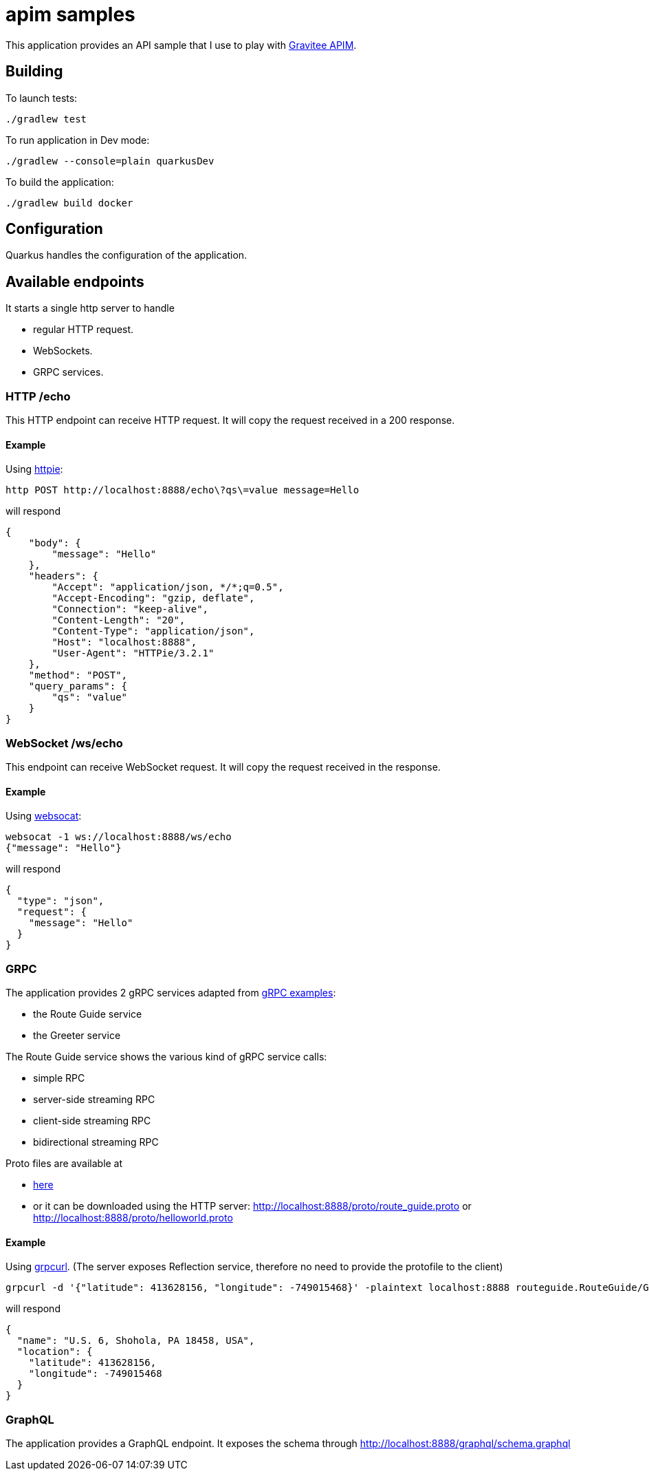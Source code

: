 = apim samples

This application provides an API sample
that I use to play with https://github.com/gravitee-io/gravitee-api-management[Gravitee APIM].


== Building

To launch tests:
----
./gradlew test
----

To run application in Dev mode:
----
./gradlew --console=plain quarkusDev
----

To build the application:
----
./gradlew build docker
----

== Configuration

Quarkus handles the configuration of the application.

== Available endpoints

It starts a single http server to handle

- regular HTTP request.
- WebSockets.
- GRPC services.

=== HTTP /echo

This HTTP endpoint can receive HTTP request. It will copy the request received in a 200 response.

==== Example

Using https://httpie.io/cli[httpie]:
----
http POST http://localhost:8888/echo\?qs\=value message=Hello
----

will respond

[source,json]
----
{
    "body": {
        "message": "Hello"
    },
    "headers": {
        "Accept": "application/json, */*;q=0.5",
        "Accept-Encoding": "gzip, deflate",
        "Connection": "keep-alive",
        "Content-Length": "20",
        "Content-Type": "application/json",
        "Host": "localhost:8888",
        "User-Agent": "HTTPie/3.2.1"
    },
    "method": "POST",
    "query_params": {
        "qs": "value"
    }
}
----

=== WebSocket /ws/echo

This endpoint can receive WebSocket request. It will copy the request received in the response.

==== Example

Using https://github.com/vi/websocat[websocat]:
----
websocat -1 ws://localhost:8888/ws/echo
{"message": "Hello"}
----

will respond

[source,json]
----
{
  "type": "json",
  "request": {
    "message": "Hello"
  }
}
----

=== GRPC

The application provides 2 gRPC services adapted from https://github.com/grpc/grpc-java/tree/master/examples[gRPC examples]:

- the Route Guide service
- the Greeter service

The Route Guide service shows the various kind of gRPC service calls:

- simple RPC
- server-side streaming RPC
- client-side streaming RPC
- bidirectional streaming RPC

Proto files are available at

- link:app-quarkus/src/main/proto[here]
- or it can be downloaded using the HTTP server: http://localhost:8888/proto/route_guide.proto or http://localhost:8888/proto/helloworld.proto

==== Example

Using https://github.com/fullstorydev/grpcurl[grpcurl].
(The server exposes Reflection service, therefore no need to provide the protofile to the client)

[source,bash]
----
grpcurl -d '{"latitude": 413628156, "longitude": -749015468}' -plaintext localhost:8888 routeguide.RouteGuide/GetFeature
----

will respond

[source,json]
----
{
  "name": "U.S. 6, Shohola, PA 18458, USA",
  "location": {
    "latitude": 413628156,
    "longitude": -749015468
  }
}
----

=== GraphQL

The application provides a GraphQL endpoint. It exposes the schema through http://localhost:8888/graphql/schema.graphql
